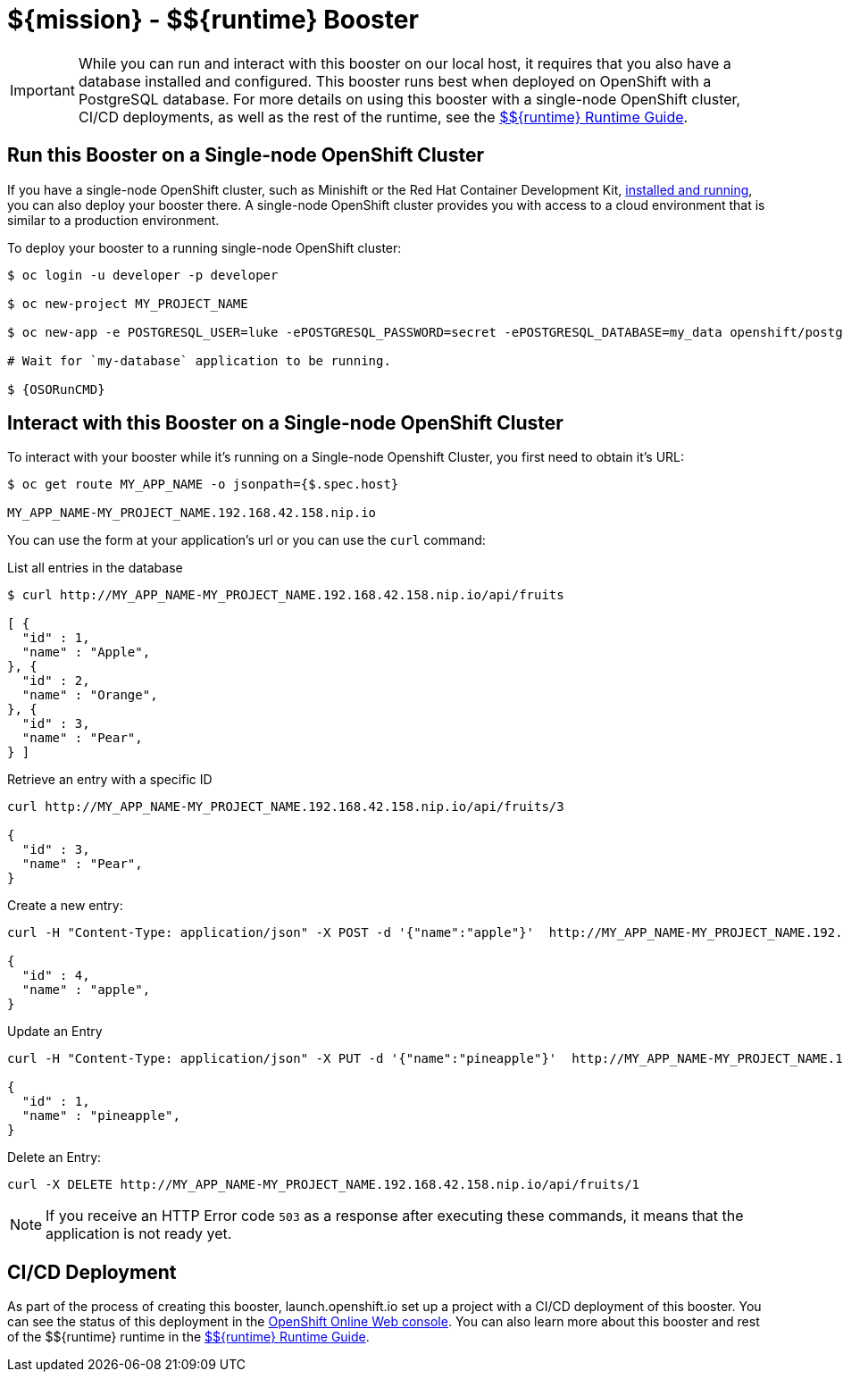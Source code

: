
:runtime: ${runtime}

ifeval::["{runtime}" == "Spring Boot"]
:localRunCMD: mvn spring-boot:run
:OSORunCMD: mvn clean fabric8:deploy -Popenshift
:guideURL: http://appdev.openshift.io/docs/spring-boot-runtime.html
:fileLocation: src/main/resources/static/index.html
endif::[]

ifeval::["{runtime}" == "Eclipse Vert.x"]
:localRunCMD: mvn vertx:run
:OSORunCMD: mvn clean fabric8:deploy -Popenshift
:guideURL: http://appdev.openshift.io/docs/vertx-runtime.html
:fileLocation: /src/main/resources/webroot/index.html
endif::[]

ifeval::["{runtime}" == "WildFly Swarm"]
:localRunCMD: mvn wildfly-swarm:run
:OSORunCMD: mvn clean fabric8:deploy -Popenshift
:guideURL: http://appdev.openshift.io/docs/wf-swarm-runtime.html
:fileLocation: /src/main/webapp/index.html
endif::[]



= ${mission} - ${runtime} Booster


IMPORTANT: While you can run and interact with this booster on our local host, it requires that you also have a database installed and configured. This booster runs best when deployed on OpenShift with a PostgreSQL database. For more details on using this booster with a single-node OpenShift cluster, CI/CD deployments, as well as the rest of the runtime, see the link:{guideURL}[${runtime} Runtime Guide].


== Run this Booster on a Single-node OpenShift Cluster
If you have a single-node OpenShift cluster, such as Minishift or the Red Hat Container Development Kit, link:http://appdev.openshift.io/docs/minishift-installation.html[installed and running], you can also deploy your booster there. A single-node OpenShift cluster provides you with access to a cloud environment that is similar to a production environment.

To deploy your booster to a running single-node OpenShift cluster:
[source,bash,options="nowrap",subs="attributes+"]
----
$ oc login -u developer -p developer

$ oc new-project MY_PROJECT_NAME

$ oc new-app -e POSTGRESQL_USER=luke -ePOSTGRESQL_PASSWORD=secret -ePOSTGRESQL_DATABASE=my_data openshift/postgresql-92-centos7 --name=my-database

# Wait for `my-database` application to be running. 

$ {OSORunCMD}
----

== Interact with this Booster on a Single-node OpenShift Cluster

To interact with your booster while it's running on a Single-node Openshift Cluster, you first need to obtain it's URL:

[source,bash,options="nowrap",subs="attributes+"]
----
$ oc get route MY_APP_NAME -o jsonpath={$.spec.host}

MY_APP_NAME-MY_PROJECT_NAME.192.168.42.158.nip.io
----


You can use the form at your application's url or you can use the `curl` command:

.List all entries in the database
[source,bash,options="nowrap",subs="attributes+"]
----
$ curl http://MY_APP_NAME-MY_PROJECT_NAME.192.168.42.158.nip.io/api/fruits

[ {
  "id" : 1,
  "name" : "Apple",
}, {
  "id" : 2,
  "name" : "Orange",
}, {
  "id" : 3,
  "name" : "Pear",
} ]
----

.Retrieve an entry with a specific ID
[source,bash,options="nowrap",subs="attributes+"]
----
curl http://MY_APP_NAME-MY_PROJECT_NAME.192.168.42.158.nip.io/api/fruits/3

{
  "id" : 3,
  "name" : "Pear",
}
----


.Create a new entry:
[source,bash,options="nowrap",subs="attributes+"]
----
curl -H "Content-Type: application/json" -X POST -d '{"name":"apple"}'  http://MY_APP_NAME-MY_PROJECT_NAME.192.168.42.158.nip.io/api/fruits

{
  "id" : 4,
  "name" : "apple",
}
----


.Update an Entry
[source,bash,options="nowrap",subs="attributes+"]
----
curl -H "Content-Type: application/json" -X PUT -d '{"name":"pineapple"}'  http://MY_APP_NAME-MY_PROJECT_NAME.192.168.42.158.nip.io/api/fruits/1

{
  "id" : 1,
  "name" : "pineapple",
}
----


.Delete an Entry:
[source,bash,options="nowrap",subs="attributes+"]
----
curl -X DELETE http://MY_APP_NAME-MY_PROJECT_NAME.192.168.42.158.nip.io/api/fruits/1
----

NOTE: If you receive an HTTP Error code `503` as a response after executing these commands, it means that the application is not ready yet.


== CI/CD Deployment
As part of the process of creating this booster, launch.openshift.io set up a project with a CI/CD deployment of this booster. You can see the status of this deployment in the link:https://manage.openshift.com[OpenShift Online Web console]. You can also learn more about this booster and rest of the ${runtime} runtime in the link:{guideURL}[${runtime} Runtime Guide].
